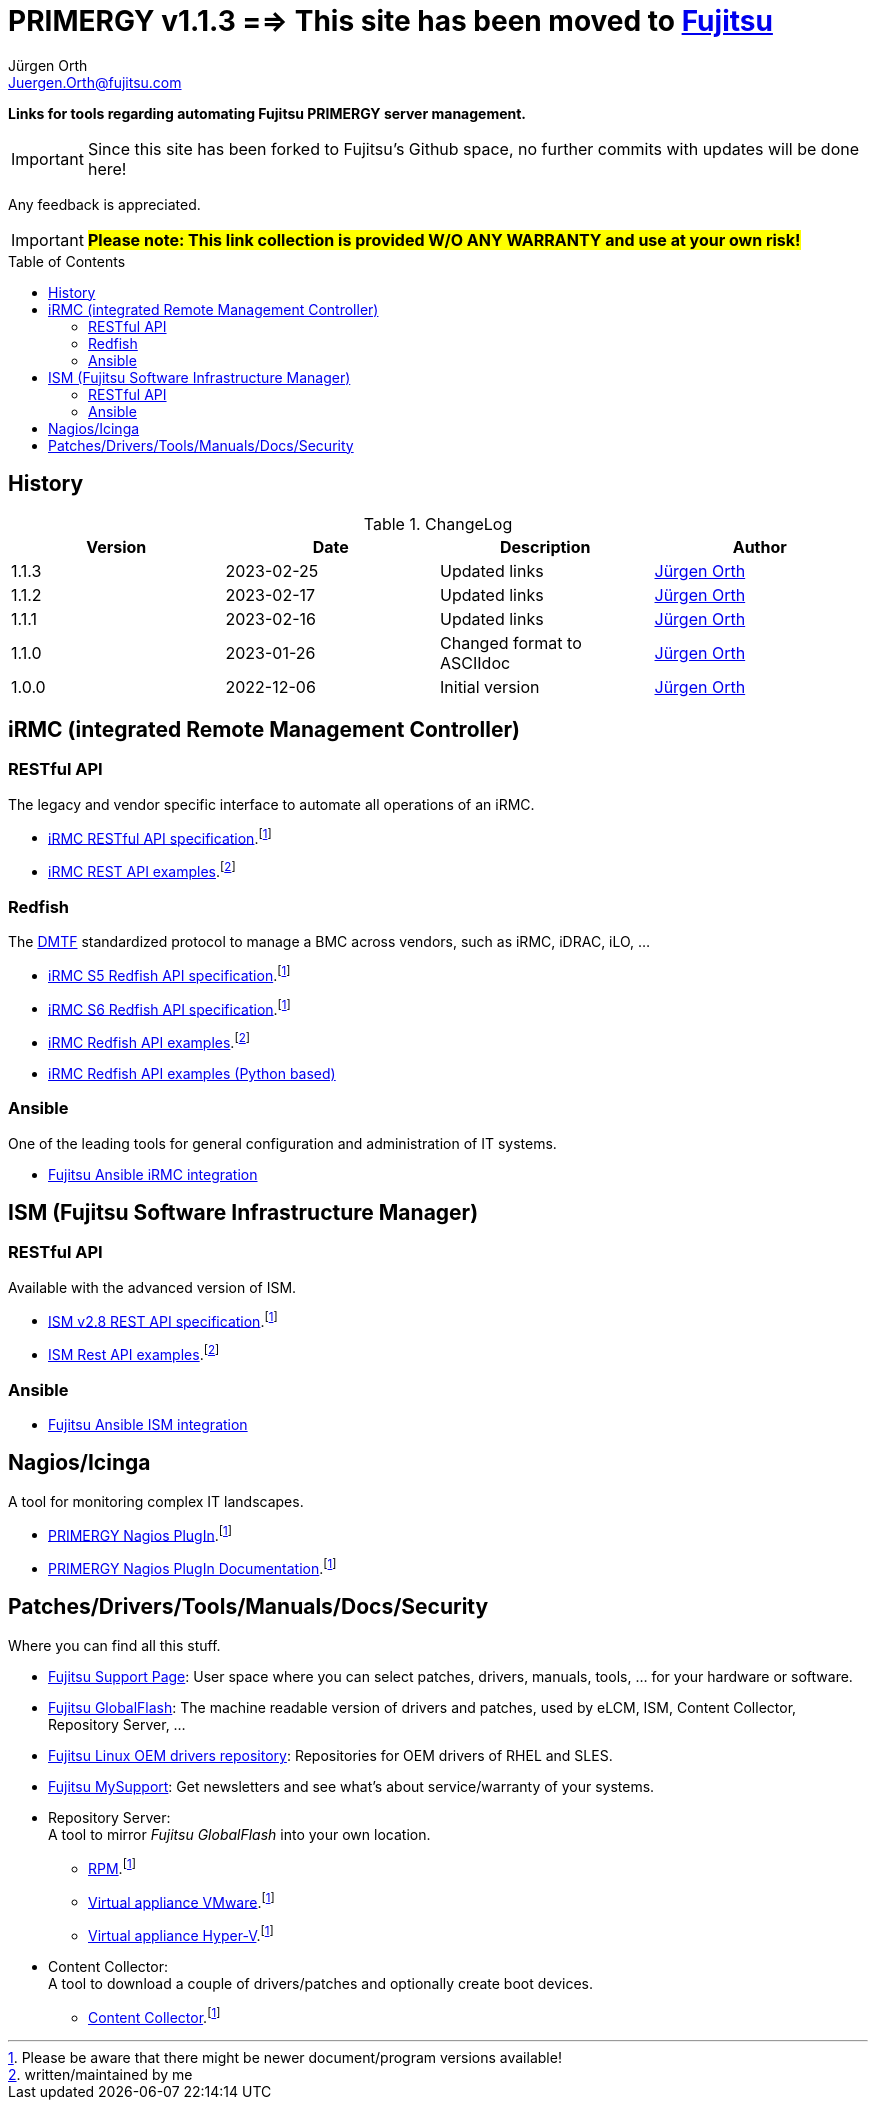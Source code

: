 :author: Jürgen Orth
:email: Juergen.Orth@fujitsu.com
:version: v1.1.3

:imagesdir: img/
:toc: preamble
ifdef::env-github[]
:tip-caption: :bulb:
:note-caption: :information_source:
:important-caption: :heavy_exclamation_mark:
:caution-caption: :fire:
:warning-caption: :warning:
:imagesdir: https://github.com/fujitsu/ISMtools/blob/master/img/
endif::[]
= PRIMERGY {version} ==> This site has been moved to https://github.com/Fujitsu/PRIMERGY[Fujitsu]

[.lead]
*Links for tools regarding automating Fujitsu PRIMERGY server management.*

IMPORTANT: Since this site has been forked to Fujitsu's Github space, no further commits with updates will be done here!

Any feedback is appreciated.

IMPORTANT: *#Please note: This link collection is provided W/O ANY WARRANTY and use at your own risk!#*

== History
.ChangeLog
[options="header"]
|=================
|Version|Date|Description|Author
|1.1.3|2023-02-25|Updated links|mailto:{email}[{Author}]
|1.1.2|2023-02-17|Updated links|mailto:{email}[{Author}]
|1.1.1|2023-02-16|Updated links|mailto:{email}[{Author}]
|1.1.0|2023-01-26|Changed format to ASCIIdoc|mailto:{email}[{Author}]
|1.0.0|2022-12-06|Initial version|mailto:{email}[{Author}]
|=================

== iRMC (integrated Remote Management Controller)
=== RESTful API
The legacy and vendor specific interface to automate all operations of an iRMC.

    * https://support.ts.fujitsu.com/dl?ID=6863be99-5b75-48ef-9ad8-5751373482a6[iRMC RESTful API specification].footnote:fn-1[Please be aware that there might be newer document/program versions available!]

    * https://github.com/fujitsu/iRMC-REST-API[iRMC REST API examples].footnote:fn-2[written/maintained by me]

=== Redfish
The https://www.dmtf.org/standards/redfish[DMTF] standardized protocol to manage a BMC across vendors, such as iRMC, iDRAC, iLO, ...

    * https://support.ts.fujitsu.com/dl?ID=5e3d70b3-ade6-4961-91b3-1c4bdc5e0d84[iRMC S5 Redfish API specification].footnote:fn-1[]
 
    * https://support.ts.fujitsu.com/dl?ID=05f1e682-43f7-4c00-b3d3-2c2b91cdd56f[iRMC S6 Redfish API specification].footnote:fn-1[]
 
    * https://github.com/fujitsu/iRMCtools[iRMC Redfish API examples].footnote:fn-2[]
 
    * https://github.com/mmurayama/fujitsu-redfish-samples[iRMC Redfish API examples (Python based)]

=== Ansible 
One of the leading tools for general configuration and administration of IT systems.

    * https://github.com/fujitsu/fujitsu-ansible-irmc-integration[Fujitsu Ansible iRMC integration]

== ISM (Fujitsu Software Infrastructure Manager)
=== RESTful API 
Available with the advanced version of ISM.

    * https://support.ts.fujitsu.com/dl?ID=1bc17707-0d8a-4dda-81b3-a06bd7e0910b[ISM v2.8 REST API specification].footnote:fn-1[]
    * https://github.com/fujitsu/ISMtools[ISM Rest API examples].footnote:fn-2[]

=== Ansible
    * https://github.com/fujitsu/ism-ansible[Fujitsu Ansible ISM integration]

== Nagios/Icinga
A tool for monitoring complex IT landscapes.

   * https://support.ts.fujitsu.com/dl?ID=ffa3f833-3f05-4fe7-bcac-64f30bf7c0a8[PRIMERGY Nagios PlugIn].footnote:fn-1[]
   * https://support.ts.fujitsu.com/dl?ID=a8aeeb69-f040-4c0e-a1d2-c5f812b32bfb[PRIMERGY Nagios PlugIn Documentation].footnote:fn-1[]

== Patches/Drivers/Tools/Manuals/Docs/Security
Where you can find all this stuff.

   * https://support.ts.fujitsu.com[Fujitsu Support Page]: User space where you can select patches, drivers, manuals, tools, ... for your hardware or software.

   * https://support.ts.fujitsu.com/DownloadManager/globalflash[Fujitsu GlobalFlash]: The machine readable version of drivers and patches, used by eLCM, ISM, Content Collector, Repository Server, ...

   * https://support.ts.fujitsu.com/linux/pldp[Fujitsu Linux OEM drivers repository]: Repositories for OEM drivers of RHEL and SLES.

   * https://support.ts.fujitsu.com/IndexMySupport.asp[Fujitsu MySupport]: Get newsletters and see what's about service/warranty of your systems.

   * Repository Server: +
      A tool to mirror _Fujitsu GlobalFlash_ into your own location.

     ** https://support.ts.fujitsu.com/dl?ID=a3bfca8a-33a1-49bc-8b00-c3e795a2ed8b[RPM].footnote:fn-1[]
     ** https://support.ts.fujitsu.com/dl?ID=20e1532d-fe47-446e-bd39-6f2332c1c161[Virtual appliance VMware].footnote:fn-1[]
     ** https://support.ts.fujitsu.com/dl?ID=812cd74b-7514-4526-9eeb-5c846087dc18[Virtual appliance Hyper-V].footnote:fn-1[]

   * Content Collector: +
A tool to download a couple of drivers/patches and optionally create boot devices.

     ** https://support.ts.fujitsu.com/dl?ID=3a992351-ee5e-4b3b-936d-bcc771c764f2[Content Collector].footnote:fn-1[]



